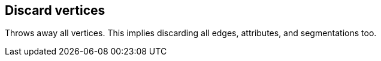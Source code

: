 ## Discard vertices

Throws away all vertices. This implies discarding all edges, attributes, and segmentations too.

